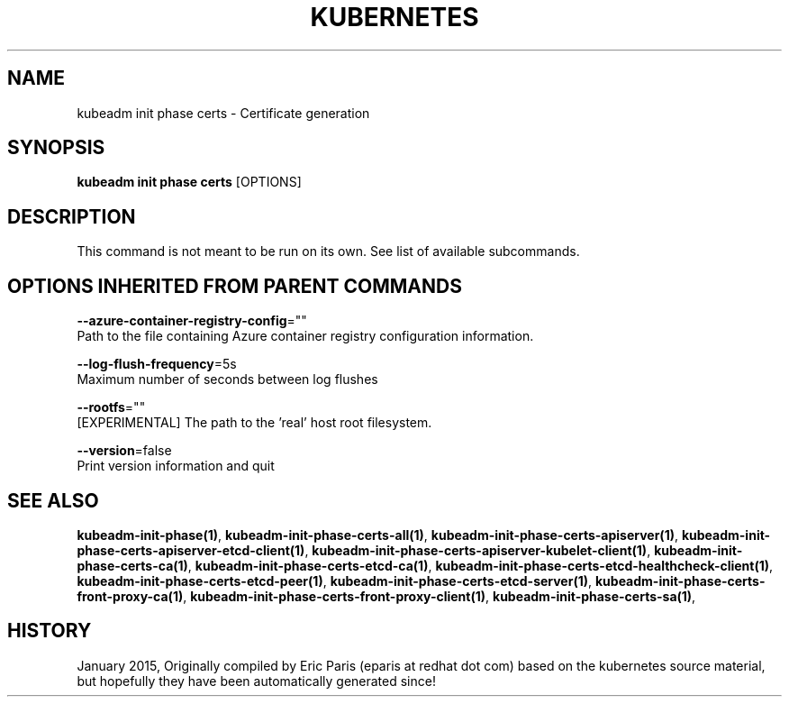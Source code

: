 .TH "KUBERNETES" "1" " kubernetes User Manuals" "Eric Paris" "Jan 2015" 
.nh
.ad l


.SH NAME
.PP
kubeadm init phase certs \- Certificate generation


.SH SYNOPSIS
.PP
\fBkubeadm init phase certs\fP [OPTIONS]


.SH DESCRIPTION
.PP
This command is not meant to be run on its own. See list of available subcommands.


.SH OPTIONS INHERITED FROM PARENT COMMANDS
.PP
\fB\-\-azure\-container\-registry\-config\fP=""
    Path to the file containing Azure container registry configuration information.

.PP
\fB\-\-log\-flush\-frequency\fP=5s
    Maximum number of seconds between log flushes

.PP
\fB\-\-rootfs\fP=""
    [EXPERIMENTAL] The path to the 'real' host root filesystem.

.PP
\fB\-\-version\fP=false
    Print version information and quit


.SH SEE ALSO
.PP
\fBkubeadm\-init\-phase(1)\fP, \fBkubeadm\-init\-phase\-certs\-all(1)\fP, \fBkubeadm\-init\-phase\-certs\-apiserver(1)\fP, \fBkubeadm\-init\-phase\-certs\-apiserver\-etcd\-client(1)\fP, \fBkubeadm\-init\-phase\-certs\-apiserver\-kubelet\-client(1)\fP, \fBkubeadm\-init\-phase\-certs\-ca(1)\fP, \fBkubeadm\-init\-phase\-certs\-etcd\-ca(1)\fP, \fBkubeadm\-init\-phase\-certs\-etcd\-healthcheck\-client(1)\fP, \fBkubeadm\-init\-phase\-certs\-etcd\-peer(1)\fP, \fBkubeadm\-init\-phase\-certs\-etcd\-server(1)\fP, \fBkubeadm\-init\-phase\-certs\-front\-proxy\-ca(1)\fP, \fBkubeadm\-init\-phase\-certs\-front\-proxy\-client(1)\fP, \fBkubeadm\-init\-phase\-certs\-sa(1)\fP,


.SH HISTORY
.PP
January 2015, Originally compiled by Eric Paris (eparis at redhat dot com) based on the kubernetes source material, but hopefully they have been automatically generated since!
